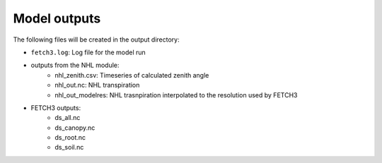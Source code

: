 #############
Model outputs
#############

The following files will be created in the output directory:

- ``fetch3.log``: Log file for the model run
- outputs from the NHL module:
    - nhl_zenith.csv: Timeseries of calculated zenith angle
    - nhl_out.nc: NHL transpiration
    - nhl_out_modelres: NHL trasnpiration interpolated to the resolution used by FETCH3
- FETCH3 outputs:
    - ds_all.nc
    - ds_canopy.nc
    - ds_root.nc
    - ds_soil.nc 